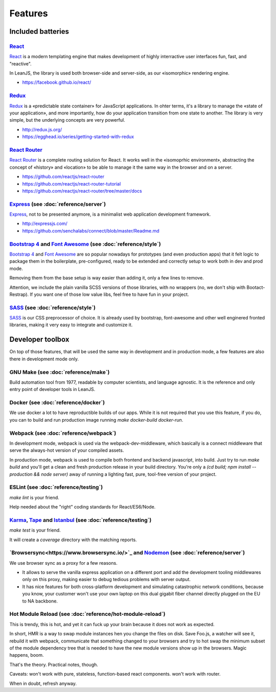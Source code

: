 Features
========

Included batteries
::::::::::::::::::

`React <https://facebook.github.io/react/>`_
--------------------------------------------

`React <https://facebook.github.io/react/>`_ is a modern templating engine that makes development
of highly interractive user interfaces fun, fast, and "reactive".

In LeanJS, the library is used both browser-side and server-side, as our «isomorphic» rendering
engine.

* https://facebook.github.io/react/


`Redux <http://redux.js.org/>`_
-------------------------------

`Redux <http://redux.js.org/>`_ is a «predictable state container» for JavaScript applications. In
ohter terms, it's a library to manage the «state of your application», and more importantly, how
do your application transition from one state to another. The library is very simple, but the
underlying concepts are very powerful.

* http://redux.js.org/
* https://egghead.io/series/getting-started-with-redux


`React Router <https://github.com/reactjs/react-router>`_
---------------------------------------------------------

`React Router <https://github.com/reactjs/react-router>`_ is a complete routing solution for
React. It works well in the «isomoprhic environment», abstracting the concept of «history» and
«location» to be able to manage it the same way in the browser and on a server.

* https://github.com/reactjs/react-router
* https://github.com/reactjs/react-router-tutorial
* https://github.com/reactjs/react-router/tree/master/docs


`Express <http://expressjs.com/>`_ (see :doc:`reference/server`)
-------------------------------------------------------------------

`Express <http://expressjs.com/>`_, not to be presented anymore, is a minimalist web application
development framework.

* http://expressjs.com/
* https://github.com/senchalabs/connect/blob/master/Readme.md


`Bootstrap 4 <http://v4-alpha.getbootstrap.com/getting-started/introduction/>`_ and `Font Awesome <https://fortawesome.github.io/Font-Awesome/icons/>`_ (see :doc:`reference/style`)
------------------------------------------------------------------------------------------------------------------------------------------------------------------------------------

`Bootstrap 4 <http://v4-alpha.getbootstrap.com/getting-started/introduction/>`_ and
`Font Awesome <https://fortawesome.github.io/Font-Awesome/icons/>`_ are so popular nowadays
for prototypes (and even production apps) that it felt logic to package them in the boilerplate,
pre-configured, ready to be extended and correctly setup to work both in dev and prod mode.

Removing them from the base setup is way easier than adding it, only a few lines to remove.

Attention, we include the plain vanilla SCSS versions of those libraries, with no wrappers (no,
we don't ship with Bootact-Restrap). If you want one of those low value libs, feel free to have
fun in your project.


`SASS <http://sass-lang.com/>`_ (see :doc:`reference/style`)
------------------------------------------------------------

`SASS <http://sass-lang.com/>`_ is our CSS preprocessor of choice. It is already used by bootstrap,
font-awesome and other well enginered fronted libraries, making it very easy to integrate and
customize it.


Developer toolbox
:::::::::::::::::

On top of those features, that will be used the same way in development and in production mode, a
few features are also there in development mode only.

GNU Make (see :doc:`reference/make`)
------------------------------------

Build automation tool from 1977, readable by computer scientists, and language agnostic. It is
the reference and only entry point of developer tools in LeanJS.

Docker (see :doc:`reference/docker`)
------------------------------------

We use docker a lot to have reproductible builds of our apps. While it is not required that you
use this feature, if you do, you can to build and run production image running
`make docker-build docker-run`.

Webpack (see :doc:`reference/webpack`)
--------------------------------------

In development mode, webpack is used via the webpack-dev-middleware, which basically is a
connect middleware that serve the always-hot version of your compiled assets.

In production mode, webpack is used to compile both frontend and backend javascript, into
build. Just try to run `make build` and you'll get a clean and fresh production release in your
build directory. You're only a `(cd build; npm install --production && node server)` away of
running a lighting fast, pure, tool-free version of your project.

ESLint (see :doc:`reference/testing`)
-------------------------------------

`make lint` is your friend.

Help needed about the "right" coding standards for React/ES6/Node.

`Karma <https://karma-runner.github.io/>`_, `Tape <https://github.com/substack/tape>`_ and `Istanbul <https://gotwarlost.github.io/istanbul/>`_ (see :doc:`reference/testing`)
------------------------------------------------------------------------------------------------------------------------------------------------------------------------------

`make test` is your friend.

It will create a `coverage` directory with the matching reports.

`Browsersync<https://www.browsersync.io/>`_ and `Nodemon <http://nodemon.io/>`_ (see :doc:`reference/server`)
-----------------------------------------------------------------------------------------------------------------

We use browser sync as a proxy for a few reasons.

* It allows to serve the vanilla express application on a different port and add the development
  tooling middlewares only on this proxy, making easier to debug tedious problems with server
  output.

* It has nice features for both cross-platform development and simulating catastrophic network
  conditions, because you know, your customer won't use your own laptop on this dual gigabit fiber
  channel directly plugged on the EU to NA backbone.

Hot Module Reload (see :doc:`reference/hot-module-reload`)
----------------------------------------------------------

This is trendy, this is hot, and yet it can fuck up your brain because it does not work as
expected.

In short, HMR is a way to swap module instances hen you change the files on disk. Save Foo.js, a
watcher will see it, rebuild it with webpack, communicate that something changed to your browsers
and try to hot swap the minimum subset of the module dependency tree that is needed to have the
new module versions show up in the browsers. Magic happens, boom.

That's the theory. Practical notes, though.

Caveats: won't work with pure, stateless, function-based react components. won't work with router.

When in doubt, refresh anyway.
